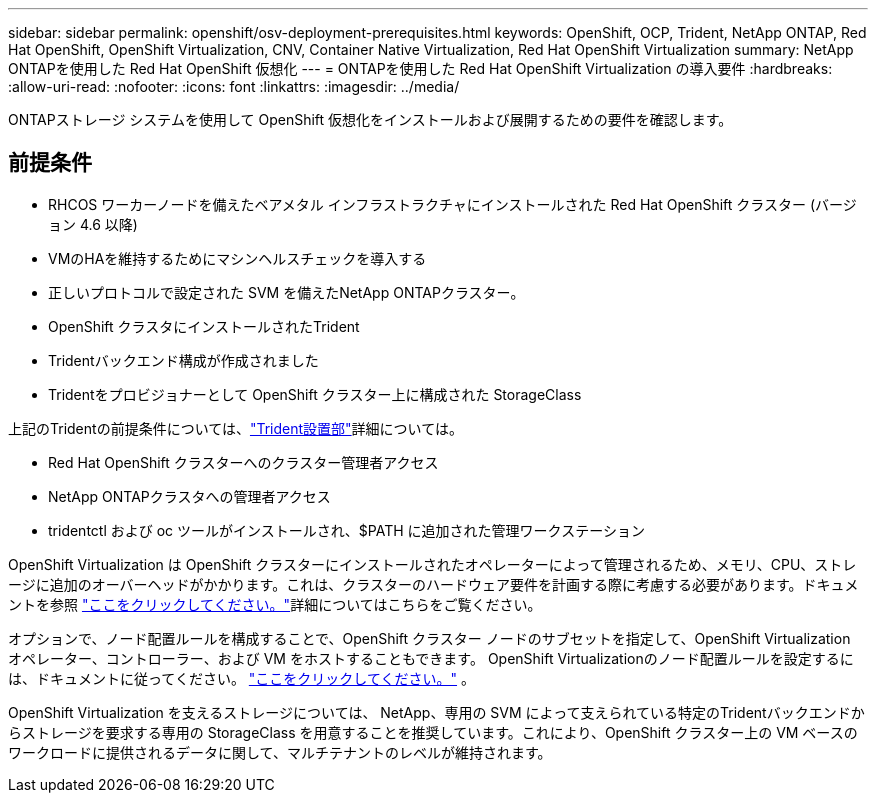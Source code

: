 ---
sidebar: sidebar 
permalink: openshift/osv-deployment-prerequisites.html 
keywords: OpenShift, OCP, Trident, NetApp ONTAP, Red Hat OpenShift, OpenShift Virtualization, CNV, Container Native Virtualization, Red Hat OpenShift Virtualization 
summary: NetApp ONTAPを使用した Red Hat OpenShift 仮想化 
---
= ONTAPを使用した Red Hat OpenShift Virtualization の導入要件
:hardbreaks:
:allow-uri-read: 
:nofooter: 
:icons: font
:linkattrs: 
:imagesdir: ../media/


[role="lead"]
ONTAPストレージ システムを使用して OpenShift 仮想化をインストールおよび展開するための要件を確認します。



== 前提条件

* RHCOS ワーカーノードを備えたベアメタル インフラストラクチャにインストールされた Red Hat OpenShift クラスター (バージョン 4.6 以降)
* VMのHAを維持するためにマシンヘルスチェックを導入する
* 正しいプロトコルで設定された SVM を備えたNetApp ONTAPクラスター。
* OpenShift クラスタにインストールされたTrident
* Tridentバックエンド構成が作成されました
* Tridentをプロビジョナーとして OpenShift クラスター上に構成された StorageClass


上記のTridentの前提条件については、link:osv-trident-install.html["Trident設置部"]詳細については。

* Red Hat OpenShift クラスターへのクラスター管理者アクセス
* NetApp ONTAPクラスタへの管理者アクセス
* tridentctl および oc ツールがインストールされ、$PATH に追加された管理ワークステーション


OpenShift Virtualization は OpenShift クラスターにインストールされたオペレーターによって管理されるため、メモリ、CPU、ストレージに追加のオーバーヘッドがかかります。これは、クラスターのハードウェア要件を計画する際に考慮する必要があります。ドキュメントを参照 https://docs.openshift.com/container-platform/4.7/virt/install/preparing-cluster-for-virt.html#virt-cluster-resource-requirements_preparing-cluster-for-virt["ここをクリックしてください。"]詳細についてはこちらをご覧ください。

オプションで、ノード配置ルールを構成することで、OpenShift クラスター ノードのサブセットを指定して、OpenShift Virtualization オペレーター、コントローラー、および VM をホストすることもできます。  OpenShift Virtualizationのノード配置ルールを設定するには、ドキュメントに従ってください。 https://docs.openshift.com/container-platform/4.7/virt/install/virt-specifying-nodes-for-virtualization-components.html["ここをクリックしてください。"] 。

OpenShift Virtualization を支えるストレージについては、 NetApp、専用の SVM によって支えられている特定のTridentバックエンドからストレージを要求する専用の StorageClass を用意することを推奨しています。これにより、OpenShift クラスター上の VM ベースのワークロードに提供されるデータに関して、マルチテナントのレベルが維持されます。
